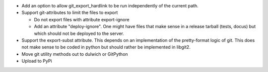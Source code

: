 - Add an option to allow git_export_hardlink to be run independently of the
  current path.

- Support git-attributes to limit the files to export

  - Do not export files with attribute export-ignore

  - Add an attribute "deploy-ignore". One might have files that make sense in
    a release tarball (tests, docus) but which should not be deployed to the
    server.

- Support the export-subst attribute. This depends on an implementation of the
  pretty-format logic of git. This does not make sense to be coded in python
  but should rather be implemented in libgit2.

- Move git utility methods out to dulwich or GitPython

- Upload to PyPi
